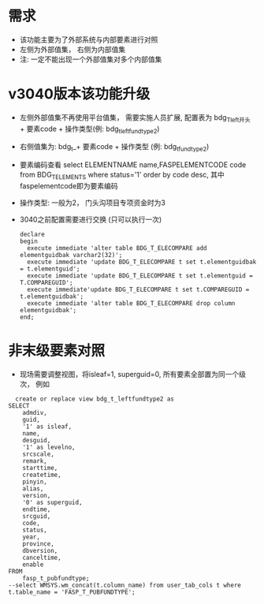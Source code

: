 * 需求
  + 该功能主要为了外部系统与内部要素进行对照
  + 左侧为外部值集， 右侧为内部值集
  + 注: 一定不能出现一个外部值集对多个内部值集
* v3040版本该功能升级
  + 左侧外部值集不再使用平台值集， 需要实施人员扩展, 配置表为 bdg_T_left开头 + 要素code + 操作类型(例: bdg_t_leftfundtype2)
  + 右侧值集为: bdg_t_+ 要素code + 操作类型 (例: bdg_t_fundtype2)
  + 要素编码查看 select ELEMENTNAME name,FASPELEMENTCODE code from BDG_T_ELEMENTS where status='1' order by code desc, 其中faspelementcode即为要素编码
  + 操作类型: 一般为2， 门头沟项目专项资金时为3
  + 3040之前配置需要进行交换 (只可以执行一次)
    #+BEGIN_EXAMPLE
    declare
    begin
      execute immediate 'alter table BDG_T_ELECOMPARE add elementguidbak varchar2(32)';
      execute immediate 'update BDG_T_ELECOMPARE t set t.elementguidbak = t.elementguid';
      execute immediate 'update BDG_T_ELECOMPARE t set t.elementguid = T.COMPAREGUID';
      execute immediate'update BDG_T_ELECOMPARE t set t.COMPAREGUID = t.elementguidbak';
      execute immediate 'alter table BDG_T_ELECOMPARE drop column elementguidbak';
    end;
    #+END_EXAMPLE
* 非末级要素对照
  + 现场需要调整视图，将isleaf=1, superguid=0, 所有要素全部置为同一个级次， 例如
  #+BEGIN_EXAMPLE
      create or replace view bdg_t_leftfundtype2 as
    SELECT
        admdiv,
        guid,
        '1' as isleaf,
        name,
        desguid,
        '1' as levelno,
        srcscale,
        remark,
        starttime,
        createtime,
        pinyin,
        alias,
        version,
        '0' as superguid,
        endtime,
        srcguid,
        code,
        status,
        year,
        province,
        dbversion,
        canceltime,
        enable
    FROM
        fasp_t_pubfundtype;
    --select WMSYS.wm_concat(t.column_name) from user_tab_cols t where t.table_name = 'FASP_T_PUBFUNDTYPE';
  #+END_EXAMPLE

